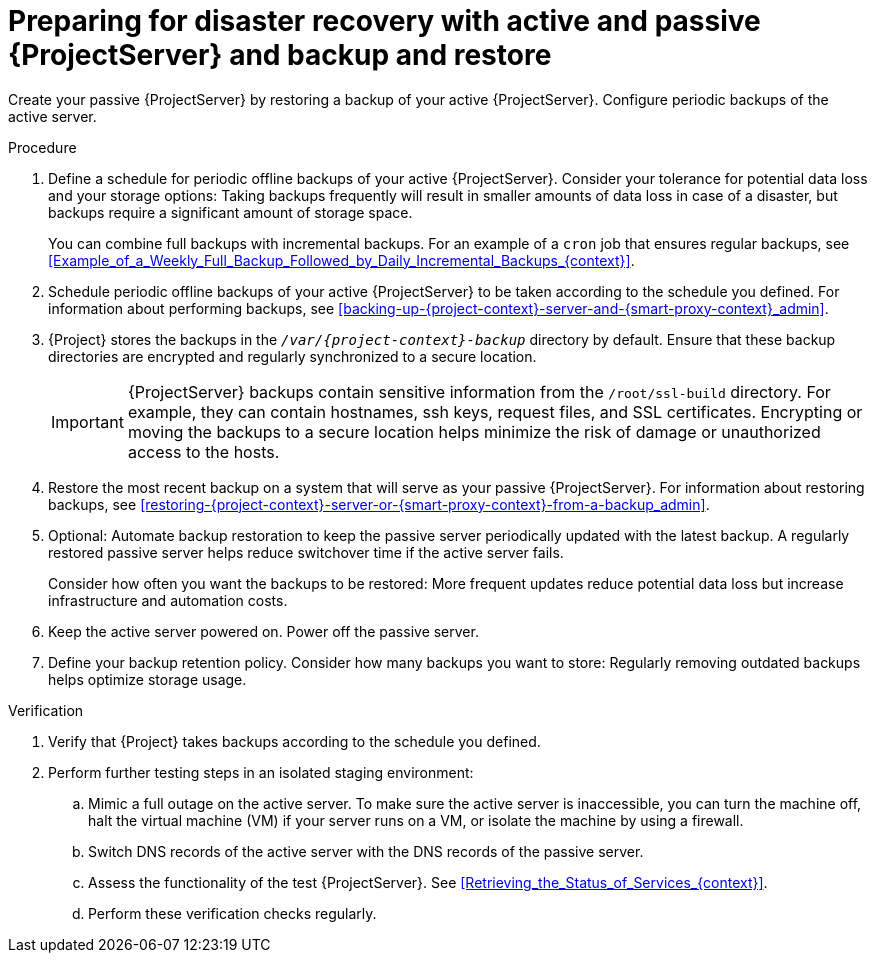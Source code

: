 [id="preparing-for-disaster-recovery-with-active-and-passive-project-server-and-backup-and-restore"]
= Preparing for disaster recovery with active and passive {ProjectServer} and backup and restore

Create your passive {ProjectServer} by restoring a backup of your active {ProjectServer}.
Configure periodic backups of the active server.

.Procedure
. Define a schedule for periodic offline backups of your active {ProjectServer}.
Consider your tolerance for potential data loss and your storage options: Taking backups frequently will result in smaller amounts of data loss in case of a disaster, but backups require a significant amount of storage space.
ifdef::katello,orcharhino,satellite[]
For information about the size of {Project} backups, see xref:Estimating_the_Size_of_a_Backup_admin[].
endif::[]
+
You can combine full backups with incremental backups.
For an example of a `cron` job that ensures regular backups, see xref:Example_of_a_Weekly_Full_Backup_Followed_by_Daily_Incremental_Backups_{context}[].
. Schedule periodic offline backups of your active {ProjectServer} to be taken according to the schedule you defined.
For information about performing backups, see xref:backing-up-{project-context}-server-and-{smart-proxy-context}_admin[].
. {Project} stores the backups in the `_/var/{project-context}-backup_` directory by default.
Ensure that these backup directories are encrypted and regularly synchronized to a secure location.
+
[IMPORTANT]
====
ifndef::foreman-el,foreman-deb[]
{ProjectServer} backups contain sensitive information from the `/root/ssl-build` directory.
For example, they can contain hostnames, ssh keys, request files, and SSL certificates.
endif::[]
Encrypting or moving the backups to a secure location helps minimize the risk of damage or unauthorized access to the hosts.
====
. Restore the most recent backup on a system that will serve as your passive {ProjectServer}.
For information about restoring backups, see xref:restoring-{project-context}-server-or-{smart-proxy-context}-from-a-backup_admin[].
. Optional: Automate backup restoration to keep the passive server periodically updated with the latest backup.
A regularly restored passive server helps reduce switchover time if the active server fails.
+
Consider how often you want the backups to be restored: More frequent updates reduce potential data loss but increase infrastructure and automation costs.
. Keep the active server powered on.
Power off the passive server.
. Define your backup retention policy.
Consider how many backups you want to store: Regularly removing outdated backups helps optimize storage usage.

.Verification
. Verify that {Project} takes backups according to the schedule you defined.
. Perform further testing steps in an isolated staging environment:
.. Mimic a full outage on the active server.
To make sure the active server is inaccessible, you can turn the machine off, halt the virtual machine (VM) if your server runs on a VM, or isolate the machine by using a firewall.
.. Switch DNS records of the active server with the DNS records of the passive server.
.. Assess the functionality of the test {ProjectServer}.
See xref:Retrieving_the_Status_of_Services_{context}[].
.. Perform these verification checks regularly.
